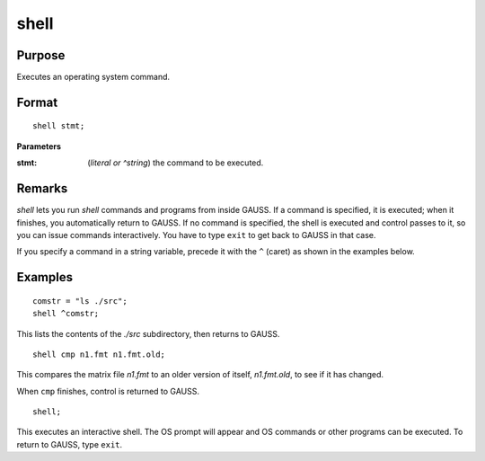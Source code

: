 
shell
==============================================

Purpose
----------------
Executes an operating system command.

.. _shell:
.. index:: shell

Format
----------------

::

    shell stmt;

**Parameters**

:stmt: (*literal or ^string*) the command to be executed.


Remarks
-------

`shell` lets you run `shell` commands and programs from inside GAUSS. If a
command is specified, it is executed; when it finishes, you
automatically return to GAUSS. If no command is specified, the shell is
executed and control passes to it, so you can issue commands
interactively. You have to type ``exit`` to get back to GAUSS in that case.

If you specify a command in a string variable, precede it with the ``^``
(caret) as shown in the examples below.

Examples
----------------

::

    comstr = "ls ./src";
    shell ^comstr;

This lists the contents of the *./src* subdirectory, then returns to GAUSS.

::

    shell cmp n1.fmt n1.fmt.old;

This compares the matrix file *n1.fmt* to an older version of
itself, *n1.fmt.old*, to see if it has changed.

When ``cmp`` finishes, control is returned to GAUSS.

::

    shell;

This executes an interactive shell. The OS prompt will appear and OS commands 
or other programs can be executed. To return to GAUSS, type ``exit``.

.. seealso:: Functions :func:`exec`

